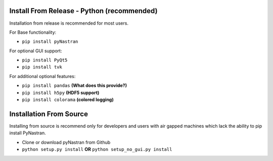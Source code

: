 *******************************************
Install From Release - Python (recommended)
*******************************************

Installation from release is recommended for most users.

For Base functionality:

* ``pip install pyNastran``

For optional GUI support:

* ``pip install PyQt5``
* ``pip install tvk``

For additional optional features:

* ``pip install pandas``     **(What does this provide?)**
* ``pip install h5py``       **(HDF5 support)**
* ``pip install colorama``   **(colored logging)**

************************
Installation From Source
************************

Installing from source is recommend only for developers and users with air gapped machines which lack the ability to pip
install PyNastran.

* Clone or download pyNastran from Github
* ``python setup.py install`` **OR** ``python setup_no_gui.py install``

